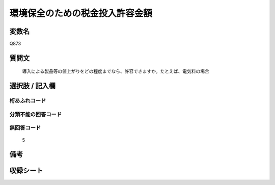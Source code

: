 .. title:: Q873
.. rst-cllass:: item
====================================================================================================
環境保全のための税金投入許容金額
====================================================================================================

.. rst-class:: varname
変数名
==================

Q873

.. rst-class:: question
質問文
==================


   導入による製品等の値上がりをどの程度までなら、許容できますか。たとえば、電気料の場合



.. rst-class:: answer
選択肢 / 記入欄
======================

  



.. rst-class:: overflow
桁あふれコード
-------------------------------
  


.. rst-class:: not_available
分類不能の回答コード
-------------------------------------
  


.. rst-class:: not_available
無回答コード
-------------------------------------
  5


.. rst-class:: bikou
備考
==================



.. rst-class:: include_sheet
収録シート
=======================================
.. hlist::
   :columns: 3
   
   
   * p6_4
   
   


.. index:: Q873